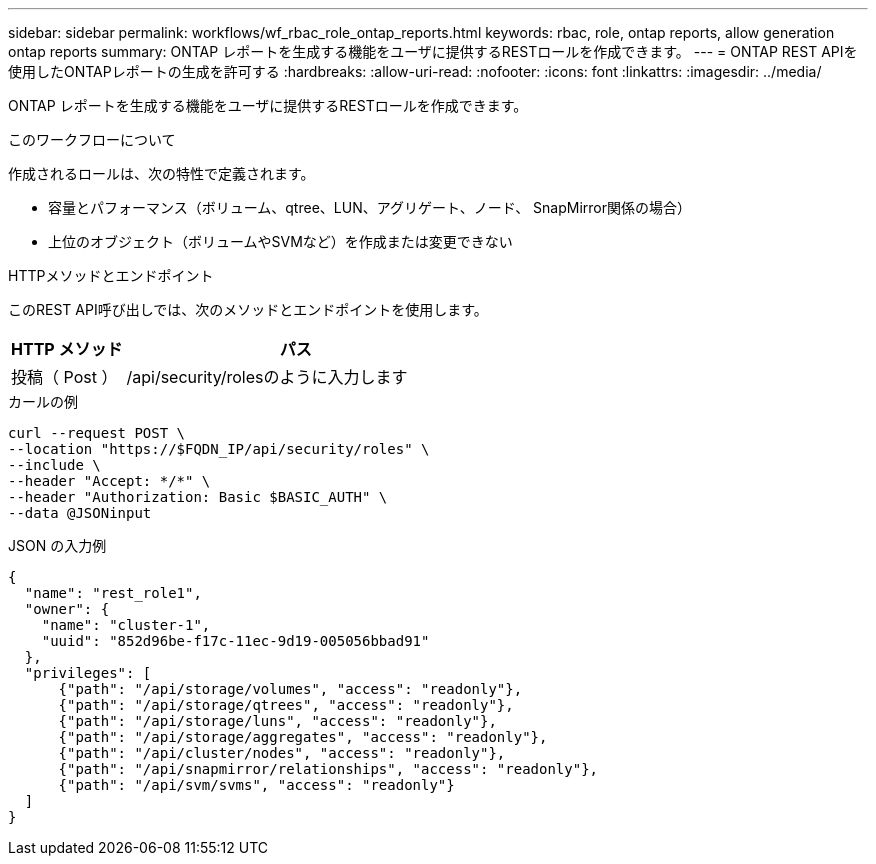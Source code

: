 ---
sidebar: sidebar 
permalink: workflows/wf_rbac_role_ontap_reports.html 
keywords: rbac, role, ontap reports, allow generation ontap reports 
summary: ONTAP レポートを生成する機能をユーザに提供するRESTロールを作成できます。 
---
= ONTAP REST APIを使用したONTAPレポートの生成を許可する
:hardbreaks:
:allow-uri-read: 
:nofooter: 
:icons: font
:linkattrs: 
:imagesdir: ../media/


[role="lead"]
ONTAP レポートを生成する機能をユーザに提供するRESTロールを作成できます。

.このワークフローについて
作成されるロールは、次の特性で定義されます。

* 容量とパフォーマンス（ボリューム、qtree、LUN、アグリゲート、ノード、 SnapMirror関係の場合）
* 上位のオブジェクト（ボリュームやSVMなど）を作成または変更できない


.HTTPメソッドとエンドポイント
このREST API呼び出しでは、次のメソッドとエンドポイントを使用します。

[cols="25,75"]
|===
| HTTP メソッド | パス 


| 投稿（ Post ） | /api/security/rolesのように入力します 
|===
.カールの例
[source, curl]
----
curl --request POST \
--location "https://$FQDN_IP/api/security/roles" \
--include \
--header "Accept: */*" \
--header "Authorization: Basic $BASIC_AUTH" \
--data @JSONinput
----
.JSON の入力例
[source, curl]
----
{
  "name": "rest_role1",
  "owner": {
    "name": "cluster-1",
    "uuid": "852d96be-f17c-11ec-9d19-005056bbad91"
  },
  "privileges": [
      {"path": "/api/storage/volumes", "access": "readonly"},
      {"path": "/api/storage/qtrees", "access": "readonly"},
      {"path": "/api/storage/luns", "access": "readonly"},
      {"path": "/api/storage/aggregates", "access": "readonly"},
      {"path": "/api/cluster/nodes", "access": "readonly"},
      {"path": "/api/snapmirror/relationships", "access": "readonly"},
      {"path": "/api/svm/svms", "access": "readonly"}
  ]
}
----